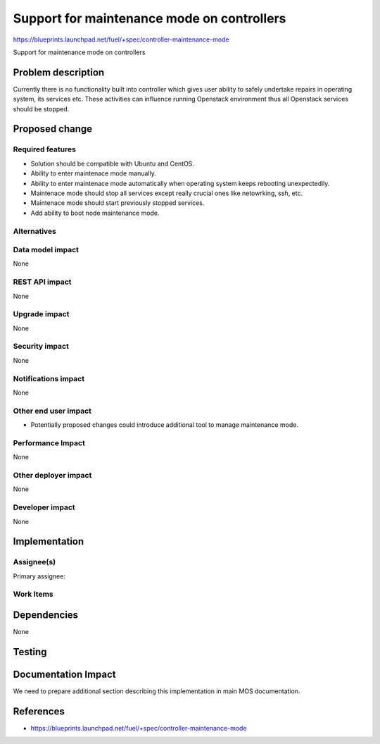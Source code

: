 ===========================================
Support for maintenance mode on controllers
===========================================

https://blueprints.launchpad.net/fuel/+spec/controller-maintenance-mode

Support for maintenance mode on controllers

Problem description
===================

Currently there is no functionality built into controller which gives user
ability to safely undertake repairs in operating system, its services etc.
These activities can influence running Openstack environment thus all Openstack
services should be stopped.

Proposed change
===============

Required features
-----------------

* Solution should be compatible with Ubuntu and CentOS.
* Ability to enter maintenace mode manually.
* Ability to enter maintenace mode automatically when operating system keeps
  rebooting unexpectedily.
* Maintenace mode should stop all services except really crucial ones like 
  netowrking, ssh, etc.
* Maintenace mode should start previously stopped services.
* Add ability to boot node maintenance mode.

Alternatives
------------

Data model impact
-----------------

None

REST API impact
---------------

None

Upgrade impact
--------------

None

Security impact
---------------

None

Notifications impact
--------------------

None

Other end user impact
---------------------

* Potentially proposed changes could introduce additional tool to manage
  maintenance mode.

Performance Impact
------------------

None

Other deployer impact
---------------------

None

Developer impact
----------------

None

Implementation
==============

Assignee(s)
-----------

Primary assignee:

Work Items
----------

Dependencies
============

None

Testing
=======

Documentation Impact
====================

We need to prepare additional section describing this implementation in
main MOS documentation.

References
==========

- https://blueprints.launchpad.net/fuel/+spec/controller-maintenance-mode